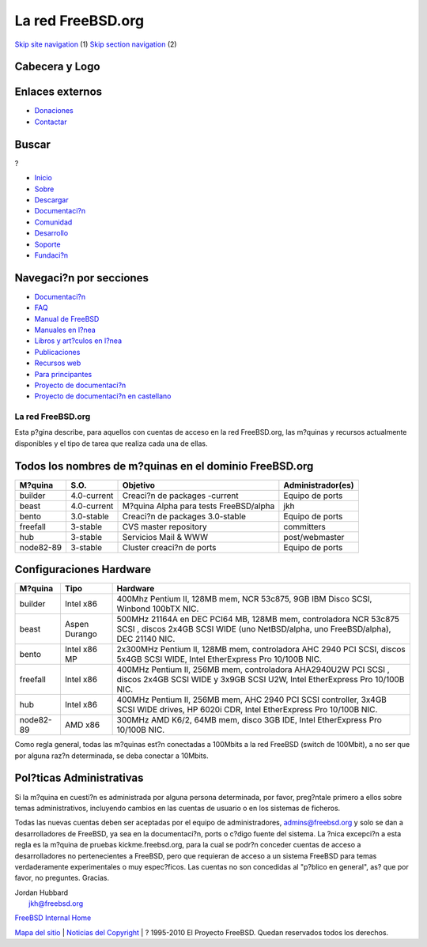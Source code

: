 ==================
La red FreeBSD.org
==================

.. raw:: html

   <div id="containerwrap">

.. raw:: html

   <div id="container">

`Skip site navigation <#content>`__ (1) `Skip section
navigation <#contentwrap>`__ (2)

.. raw:: html

   <div id="headercontainer">

.. raw:: html

   <div id="header">

Cabecera y Logo
---------------

.. raw:: html

   <div id="headerlogoleft">

|FreeBSD|

.. raw:: html

   </div>

.. raw:: html

   <div id="headerlogoright">

Enlaces externos
----------------

.. raw:: html

   <div id="SEARCHNAV">

-  `Donaciones <../../donations/>`__
-  `Contactar <../mailto.html>`__

.. raw:: html

   </div>

.. raw:: html

   <div id="SEARCH">

.. raw:: html

   <div>

Buscar
------

.. raw:: html

   <div>

?

.. raw:: html

   </div>

.. raw:: html

   </div>

.. raw:: html

   </div>

.. raw:: html

   </div>

.. raw:: html

   </div>

.. raw:: html

   <div id="topnav">

-  `Inicio <../>`__
-  `Sobre <../about.html>`__
-  `Descargar <../where.html>`__
-  `Documentaci?n <../docs.html>`__
-  `Comunidad <../community.html>`__
-  `Desarrollo <../projects/index.html>`__
-  `Soporte <../support.html>`__
-  `Fundaci?n <http://www.freebsdfoundation.org/>`__

.. raw:: html

   </div>

.. raw:: html

   </div>

.. raw:: html

   <div id="content">

.. raw:: html

   <div id="sidewrap">

.. raw:: html

   <div id="sidenav">

Navegaci?n por secciones
------------------------

-  `Documentaci?n <../docs.html>`__
-  `FAQ <../../doc/es_ES.ISO8859-1/books/faq/>`__
-  `Manual de FreeBSD <../../doc/es_ES.ISO8859-1/books/handbook/>`__
-  `Manuales en l?nea <//www.FreeBSD.org/cgi/man.cgi>`__
-  `Libros y art?culos en l?nea <../../docs/books.html>`__
-  `Publicaciones <../publish.html>`__
-  `Recursos web <../../docs/webresources.html>`__
-  `Para principantes <../projects/newbies.html>`__
-  `Proyecto de documentaci?n <../docproj/>`__
-  `Proyecto de documentaci?n en
   castellano <../../doc/es_ES.ISO8859-1/articles/fdp-es/>`__

.. raw:: html

   </div>

.. raw:: html

   </div>

.. raw:: html

   <div id="contentwrap">

La red FreeBSD.org
==================

Esta p?gina describe, para aquellos con cuentas de acceso en la red
FreeBSD.org, las m?quinas y recursos actualmente disponibles y el tipo
de tarea que realiza cada una de ellas.

Todos los nombres de m?quinas en el dominio FreeBSD.org
-------------------------------------------------------

+-------------+---------------+------------------------------------------+---------------------+
| M?quina     | S.O.          | Objetivo                                 | Administrador(es)   |
+=============+===============+==========================================+=====================+
| builder     | 4.0-current   | Creaci?n de packages -current            | Equipo de ports     |
+-------------+---------------+------------------------------------------+---------------------+
| beast       | 4.0-current   | M?quina Alpha para tests FreeBSD/alpha   | jkh                 |
+-------------+---------------+------------------------------------------+---------------------+
| bento       | 3.0-stable    | Creaci?n de packages 3.0-stable          | Equipo de ports     |
+-------------+---------------+------------------------------------------+---------------------+
| freefall    | 3-stable      | CVS master repository                    | committers          |
+-------------+---------------+------------------------------------------+---------------------+
| hub         | 3-stable      | Servicios Mail & WWW                     | post/webmaster      |
+-------------+---------------+------------------------------------------+---------------------+
| node82-89   | 3-stable      | Cluster creaci?n de ports                | Equipo de ports     |
+-------------+---------------+------------------------------------------+---------------------+

Configuraciones Hardware
------------------------

+-------------+-----------------+---------------------------------------------------------------------------------------------------------------------------------------------------------+
| M?quina     | Tipo            | Hardware                                                                                                                                                |
+=============+=================+=========================================================================================================================================================+
| builder     | Intel x86       | 400Mhz Pentium II, 128MB mem, NCR 53c875, 9GB IBM Disco SCSI, Winbond 100bTX NIC.                                                                       |
+-------------+-----------------+---------------------------------------------------------------------------------------------------------------------------------------------------------+
| beast       | Aspen Durango   | 500MHz 21164A en DEC PCI64 MB, 128MB mem, controladora NCR 53c875 SCSI , discos 2x4GB SCSI WIDE (uno NetBSD/alpha, uno FreeBSD/alpha), DEC 21140 NIC.   |
+-------------+-----------------+---------------------------------------------------------------------------------------------------------------------------------------------------------+
| bento       | Intel x86 MP    | 2x300MHz Pentium II, 128MB mem, controladora AHC 2940 PCI SCSI, discos 5x4GB SCSI WIDE, Intel EtherExpress Pro 10/100B NIC.                             |
+-------------+-----------------+---------------------------------------------------------------------------------------------------------------------------------------------------------+
| freefall    | Intel x86       | 400MHz Pentium II, 256MB mem, controladora AHA2940U2W PCI SCSI , discos 2x4GB SCSI WIDE y 3x9GB SCSI U2W, Intel EtherExpress Pro 10/100B NIC.           |
+-------------+-----------------+---------------------------------------------------------------------------------------------------------------------------------------------------------+
| hub         | Intel x86       | 400MHz Pentium II, 256MB mem, AHC 2940 PCI SCSI controller, 3x4GB SCSI WIDE drives, HP 6020i CDR, Intel EtherExpress Pro 10/100B NIC.                   |
+-------------+-----------------+---------------------------------------------------------------------------------------------------------------------------------------------------------+
| node82-89   | AMD x86         | 300MHz AMD K6/2, 64MB mem, disco 3GB IDE, Intel EtherExpress Pro 10/100B NIC.                                                                           |
+-------------+-----------------+---------------------------------------------------------------------------------------------------------------------------------------------------------+

Como regla general, todas las m?quinas est?n conectadas a 100Mbits a la
red FreeBSD (switch de 100Mbit), a no ser que por alguna raz?n
determinada, se deba conectar a 10Mbits.

Pol?ticas Administrativas
-------------------------

Si la m?quina en cuesti?n es administrada por alguna persona
determinada, por favor, preg?ntale primero a ellos sobre temas
administrativos, incluyendo cambios en las cuentas de usuario o en los
sistemas de ficheros.

Todas las nuevas cuentas deben ser aceptadas por el equipo de
administradores, admins@freebsd.org y solo se dan a desarrolladores de
FreeBSD, ya sea en la documentaci?n, ports o c?digo fuente del sistema.
La ?nica excepci?n a esta regla es la m?quina de pruebas
kickme.freebsd.org, para la cual se podr?n conceder cuentas de acceso a
desarrolladores no pertenecientes a FreeBSD, pero que requieran de
acceso a un sistema FreeBSD para temas verdaderamente experimentales o
muy espec?ficos. Las cuentas no son concedidas al "p?blico en general",
as? que por favor, no preguntes. Gracias.

| Jordan Hubbard
|  jkh@freebsd.org

`FreeBSD Internal Home <internal.html>`__

.. raw:: html

   </div>

.. raw:: html

   </div>

.. raw:: html

   <div id="footer">

`Mapa del sitio <../search/index-site.html>`__ \| `Noticias del
Copyright <../copyright/>`__ \| ? 1995-2010 El Proyecto FreeBSD. Quedan
reservados todos los derechos.

.. raw:: html

   </div>

.. raw:: html

   </div>

.. raw:: html

   </div>

.. |FreeBSD| image:: ../../layout/images/logo-red.png
   :target: ..
